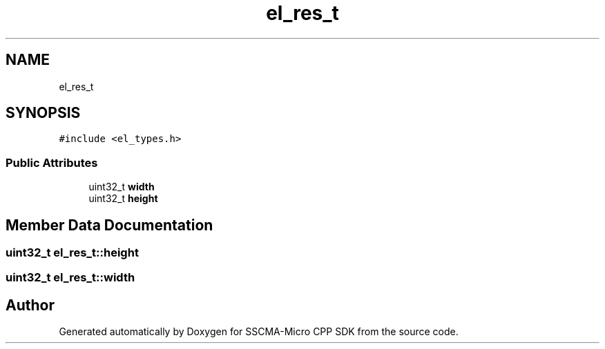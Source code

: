 .TH "el_res_t" 3 "Sun Sep 17 2023" "Version v2023.09.15" "SSCMA-Micro CPP SDK" \" -*- nroff -*-
.ad l
.nh
.SH NAME
el_res_t
.SH SYNOPSIS
.br
.PP
.PP
\fC#include <el_types\&.h>\fP
.SS "Public Attributes"

.in +1c
.ti -1c
.RI "uint32_t \fBwidth\fP"
.br
.ti -1c
.RI "uint32_t \fBheight\fP"
.br
.in -1c
.SH "Member Data Documentation"
.PP 
.SS "uint32_t el_res_t::height"

.SS "uint32_t el_res_t::width"


.SH "Author"
.PP 
Generated automatically by Doxygen for SSCMA-Micro CPP SDK from the source code\&.
